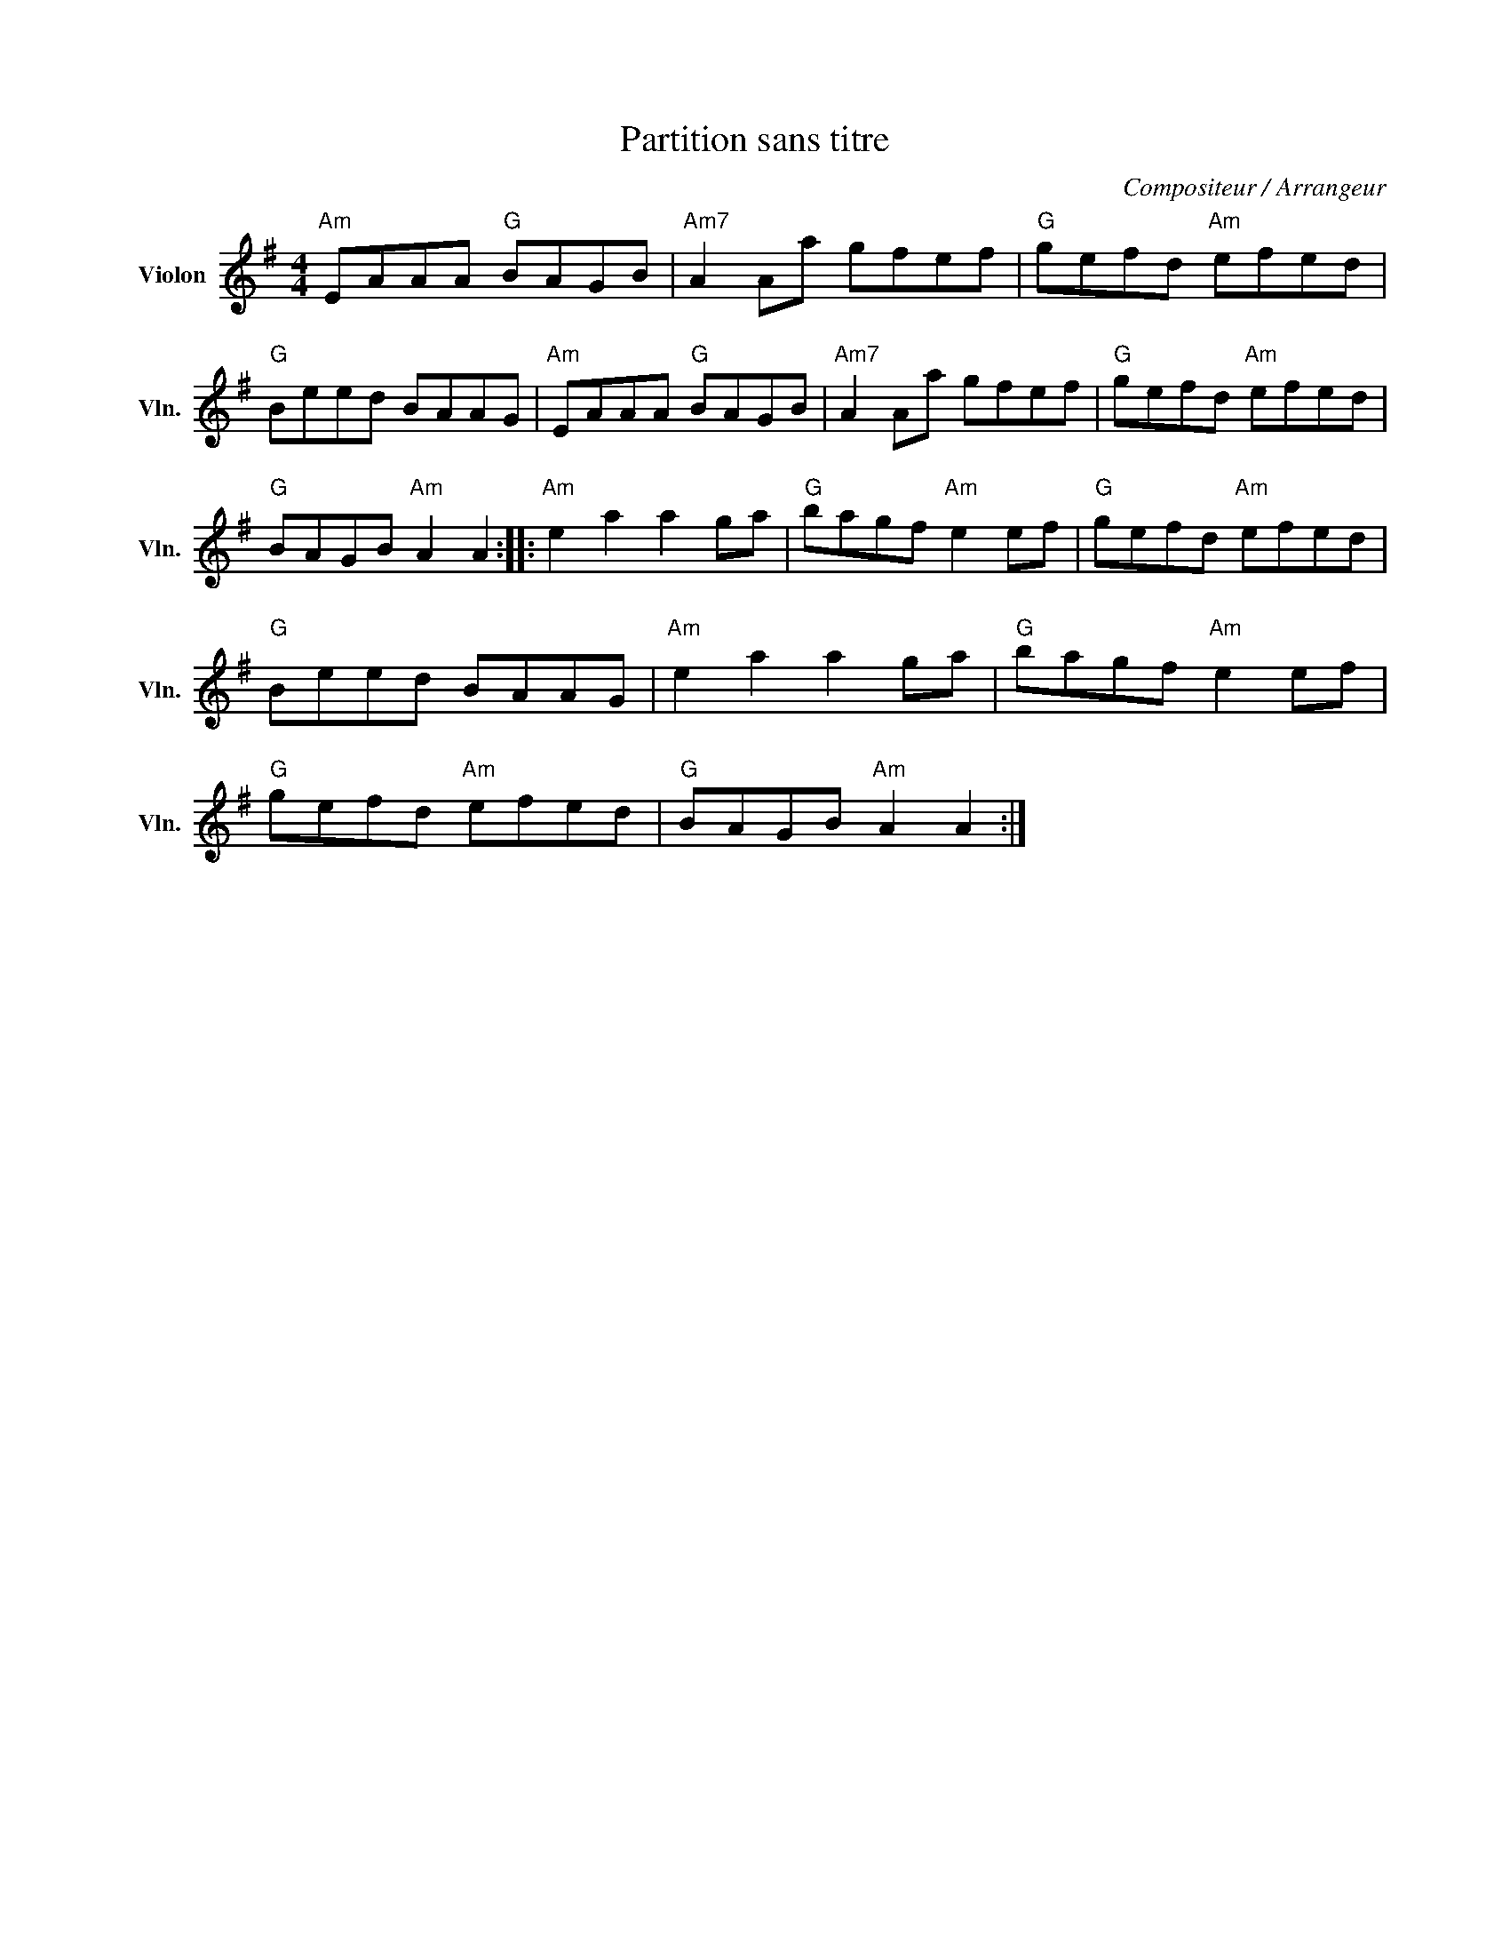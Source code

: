 X:1
T:Partition sans titre
C:Compositeur / Arrangeur
L:1/8
M:4/4
I:linebreak $
K:G
V:1 treble nm="Violon" snm="Vln."
V:1
"Am" EAAA"G" BAGB |"Am7" A2 Aa gfef |"G" gefd"Am" efed |"G" Beed BAAG |"Am" EAAA"G" BAGB | %5
"Am7" A2 Aa gfef |"G" gefd"Am" efed |"G" BAGB"Am" A2 A2 ::"Am" e2 a2 a2 ga |"G" bagf"Am" e2 ef | %10
"G" gefd"Am" efed |"G" Beed BAAG |"Am" e2 a2 a2 ga |"G" bagf"Am" e2 ef |"G" gefd"Am" efed | %15
"G" BAGB"Am" A2 A2 :| %16
